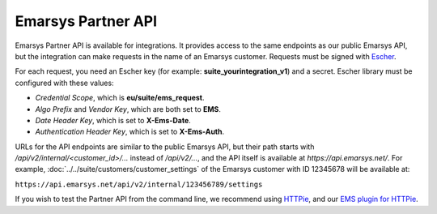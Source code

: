 Emarsys Partner API
===================

Emarsys Partner API is available for integrations. It provides access to the same endpoints
as our public Emarsys API, but the integration can make requests in the name of an Emarsys customer.
Requests must be signed with `Escher <http://escherauth.io/>`_.

For each request, you need an Escher key (for example: **suite_yourintegration_v1**) and a secret.
Escher library must be configured with these values:

* *Credential Scope*, which is **eu/suite/ems_request**.
* *Algo Prefix* and *Vendor Key*, which are both set to **EMS**.
* *Date Header Key*, which is set to **X-Ems-Date**.
* *Authentication Header Key*, which is set to **X-Ems-Auth**.

URLs for the API endpoints are similar to the public Emarsys API, but their path starts with
`/api/v2/internal/<customer_id>/...` instead of `/api/v2/...`, and the API itself is available at
`https://api.emarsys.net/`. For example, :doc:`../../suite/customers/customer_settings`
of the Emarsys customer with ID 12345678 will be available at:

``https://api.emarsys.net/api/v2/internal/123456789/settings``

If you wish to test the Partner API from the command line, we recommend using
`HTTPie <http://httpie.org/>`_, and our `EMS plugin for HTTPie <https://github.com/emartech/httpie-ems-auth>`_.
